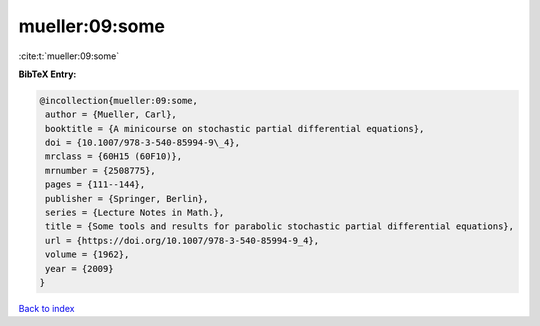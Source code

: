 mueller:09:some
===============

:cite:t:`mueller:09:some`

**BibTeX Entry:**

.. code-block:: bibtex

   @incollection{mueller:09:some,
    author = {Mueller, Carl},
    booktitle = {A minicourse on stochastic partial differential equations},
    doi = {10.1007/978-3-540-85994-9\_4},
    mrclass = {60H15 (60F10)},
    mrnumber = {2508775},
    pages = {111--144},
    publisher = {Springer, Berlin},
    series = {Lecture Notes in Math.},
    title = {Some tools and results for parabolic stochastic partial differential equations},
    url = {https://doi.org/10.1007/978-3-540-85994-9_4},
    volume = {1962},
    year = {2009}
   }

`Back to index <../By-Cite-Keys.rst>`_
